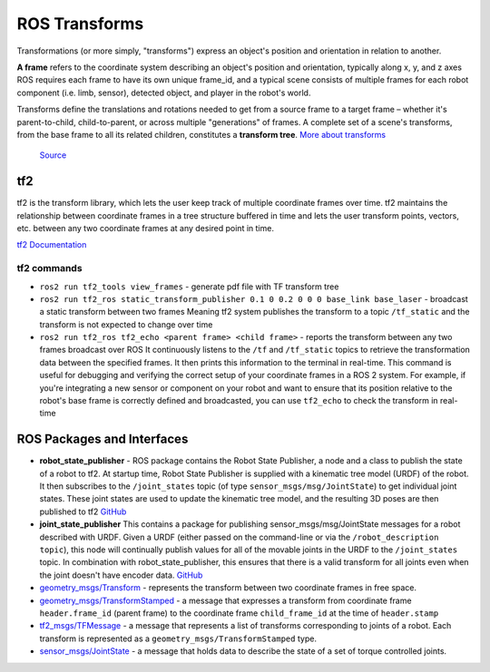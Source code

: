 ==============
ROS Transforms
==============
Transformations (or more simply, "transforms") express an object's position and orientation in relation to another.

**A frame** refers to the coordinate system describing an object's position and orientation, typically along x, y, and z axes  
ROS requires each frame to have its own unique frame_id, and a typical scene consists of multiple frames for each  
robot component (i.e. limb, sensor), detected object, and player in the robot's world.

Transforms define the translations and rotations needed to get from a source frame to a target frame – whether it's  
parent-to-child, child-to-parent, or across multiple "generations" of frames. A complete set of a scene's transforms,  
from the base frame to all its related children, constitutes a **transform tree**.  
`More about transforms <https://foxglove.dev/blog/understanding-ros-transforms>`_

.. figure:: images/transforms.png 
   :width: 450px
   :alt: ROS transforms

   `Source <https://foxglove.dev/blog/understanding-ros-transforms>`_

tf2
===
tf2 is the transform library, which lets the user keep track of multiple coordinate frames over time. tf2 maintains the  
relationship between coordinate frames in a tree structure buffered in time and lets the user transform points, vectors,   
etc. between any two coordinate frames at any desired point in time.  \

`tf2 Documentation <https://docs.ros.org/en/rolling/Concepts/Intermediate/About-Tf2.html>`_

.. figure:: images/amr_tf2.png 
   :width: 450px
   :alt: AMR tf2

tf2 commands
------------ 

* ``ros2 run tf2_tools view_frames`` - generate pdf file with TF transform tree
* ``ros2 run tf2_ros static_transform_publisher 0.1 0 0.2 0 0 0 base_link base_laser`` - broadcast a static transform between two frames
  Meaning tf2 system publishes the transform to a topic ``/tf_static`` and the transform is not expected to change over time
* ``ros2 run tf2_ros tf2_echo <parent frame> <child frame>`` - reports the transform between any two frames broadcast over ROS
  It continuously listens to the ``/tf`` and ``/tf_static`` topics to retrieve the transformation data between the specified frames. 
  It then prints this information to the terminal in real-time.
  This command is useful for debugging and verifying the correct setup of your coordinate frames in a ROS 2 system. For example, 
  if you're integrating a new sensor or component on your robot and want to ensure that its position relative to the robot's base 
  frame is correctly defined and broadcasted, you can use ``tf2_echo`` to check the transform in real-time


ROS Packages and Interfaces
===========================

* **robot_state_publisher** - ROS package contains the Robot State Publisher, a node and a class to publish the state of a robot to tf2. 
  At startup time, Robot State Publisher is supplied with a kinematic tree model (URDF) of the robot. It then subscribes to the 
  ``/joint_states`` topic (of type ``sensor_msgs/msg/JointState``) to get individual joint states. 
  These joint states are used to update the kinematic tree model, and the resulting 3D poses are then published to tf2
  `GitHub <https://github.com/ros/robot_state_publisher/tree/rolling>`_

* **joint_state_publisher** This contains a package for publishing sensor_msgs/msg/JointState messages for a robot described with URDF. 
  Given a URDF (either passed on the command-line or via the ``/robot_description topic``), this node will continually publish values for 
  all of the movable joints in the URDF to the ``/joint_states`` topic. In combination with robot_state_publisher, this ensures that there 
  is a valid transform for all joints even when the joint doesn't have encoder data.
  `GitHub <https://github.com/ros/joint_state_publisher/tree/ros2>`_

* `geometry_msgs/Transform <https://docs.ros.org/en/latest/api/geometry_msgs/html/msg/Transform.html>`_ - represents the transform between 
  two coordinate frames in free space.

* `geometry_msgs/TransformStamped <https://docs.ros.org/en/latest/api/geometry_msgs/html/msg/TransformStamped.html>`_  - a message that
  expresses a transform from coordinate frame ``header.frame_id`` (parent frame)  to the coordinate frame ``child_frame_id`` 
  at the time of ``header.stamp``

* `tf2_msgs/TFMessage <https://docs.ros.org/en/latest/api/tf2_msgs/html/msg/TFMessage.html>`_ - a message that represents a list of 
  transforms corresponding to joints of a robot. Each transform is represented as a ``geometry_msgs/TransformStamped`` type.

* `sensor_msgs/JointState <https://docs.ros.org/en/latest/api/sensor_msgs/html/msg/JointState.html>`_ - a message that holds data to describe 
  the state of a set of torque controlled joints.